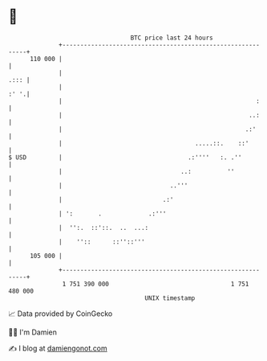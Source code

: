 * 👋

#+begin_example
                                     BTC price last 24 hours                    
                 +------------------------------------------------------------+ 
         110 000 |                                                            | 
                 |                                                       .::: | 
                 |                                                       :' '.| 
                 |                                                      :     | 
                 |                                                    ..:     | 
                 |                                                   .:'      | 
                 |                                     .....::.    ::'        | 
   $ USD         |                                   .:''''   :. .''          | 
                 |                                 ..:          ''            | 
                 |                              ..'''                         | 
                 |                            .:'                             | 
                 | ':       .             .:'''                               | 
                 |  '':.  ::'::.  ..  ...:                                    | 
                 |    ''::      ::''::'''                                     | 
         105 000 |                                                            | 
                 +------------------------------------------------------------+ 
                  1 751 390 000                                  1 751 480 000  
                                         UNIX timestamp                         
#+end_example
📈 Data provided by CoinGecko

🧑‍💻 I'm Damien

✍️ I blog at [[https://www.damiengonot.com][damiengonot.com]]
